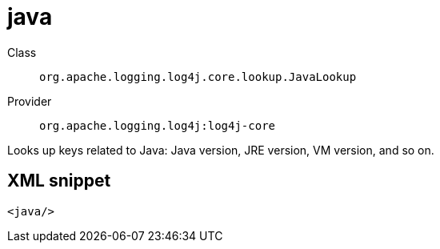////
Licensed to the Apache Software Foundation (ASF) under one or more
contributor license agreements. See the NOTICE file distributed with
this work for additional information regarding copyright ownership.
The ASF licenses this file to You under the Apache License, Version 2.0
(the "License"); you may not use this file except in compliance with
the License. You may obtain a copy of the License at

    https://www.apache.org/licenses/LICENSE-2.0

Unless required by applicable law or agreed to in writing, software
distributed under the License is distributed on an "AS IS" BASIS,
WITHOUT WARRANTIES OR CONDITIONS OF ANY KIND, either express or implied.
See the License for the specific language governing permissions and
limitations under the License.
////

[#org_apache_logging_log4j_core_lookup_JavaLookup]
= java

Class:: `org.apache.logging.log4j.core.lookup.JavaLookup`
Provider:: `org.apache.logging.log4j:log4j-core`


Looks up keys related to Java: Java version, JRE version, VM version, and so on.

[#org_apache_logging_log4j_core_lookup_JavaLookup-XML-snippet]
== XML snippet
[source, xml]
----
<java/>
----
